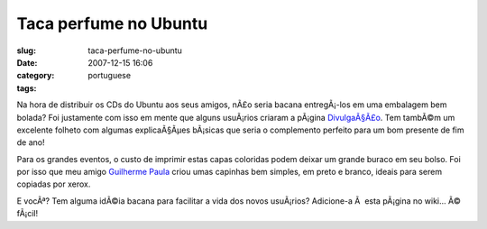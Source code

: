Taca perfume no Ubuntu
######################
:slug: taca-perfume-no-ubuntu
:date: 2007-12-15 16:06
:category:
:tags: portuguese

Na hora de distribuir os CDs do Ubuntu aos seus amigos, nÃ£o seria
bacana entregÃ¡-los em uma embalagem bem bolada? Foi justamente com isso
em mente que alguns usuÃ¡rios criaram a pÃ¡gina
`DivulgaÃ§Ã£o <http://wiki.ubuntu-br.org/Divulgacao>`__. Tem tambÃ©m um
excelente folheto com algumas explicaÃ§Ãµes bÃ¡sicas que seria o
complemento perfeito para um bom presente de fim de ano!

Para os grandes eventos, o custo de imprimir estas capas coloridas podem
deixar um grande buraco em seu bolso. Foi por isso que meu amigo
`Guilherme Paula <http://wiki.ubuntu-br.org/GuilhermePaula>`__ criou
umas capinhas bem simples, em preto e branco, ideais para serem copiadas
por xerox.

E vocÃª? Tem alguma idÃ©ia bacana para facilitar a vida dos novos
usuÃ¡rios? Adicione-a Ã  esta pÃ¡gina no wiki… Ã© fÃ¡cil!
